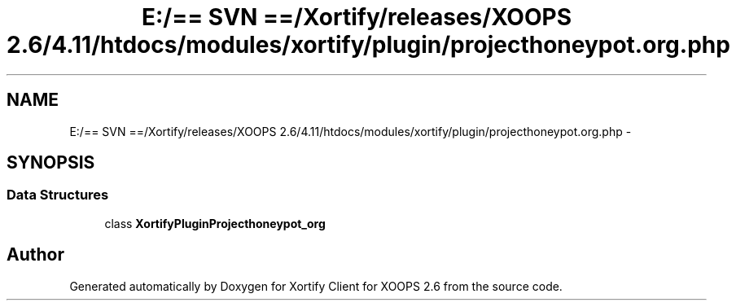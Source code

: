 .TH "E:/== SVN ==/Xortify/releases/XOOPS 2.6/4.11/htdocs/modules/xortify/plugin/projecthoneypot.org.php" 3 "Fri Jul 26 2013" "Version 4.11" "Xortify Client for XOOPS 2.6" \" -*- nroff -*-
.ad l
.nh
.SH NAME
E:/== SVN ==/Xortify/releases/XOOPS 2.6/4.11/htdocs/modules/xortify/plugin/projecthoneypot.org.php \- 
.SH SYNOPSIS
.br
.PP
.SS "Data Structures"

.in +1c
.ti -1c
.RI "class \fBXortifyPluginProjecthoneypot_org\fP"
.br
.in -1c
.SH "Author"
.PP 
Generated automatically by Doxygen for Xortify Client for XOOPS 2\&.6 from the source code\&.
